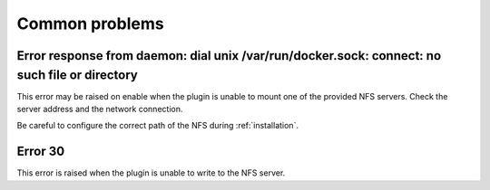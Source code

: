 Common problems
===============

Error response from daemon: dial unix /var/run/docker.sock: connect: no such file or directory
------------------------------------------------------------------------------------------------

This error may be raised on enable when the plugin is unable to mount one of the provided NFS servers. Check the server address and the network connection.

.. note::

Be careful to configure the correct path of the NFS during :ref:`installation`.


Error 30
--------

This error is raised when the plugin is unable to write to the NFS server.

